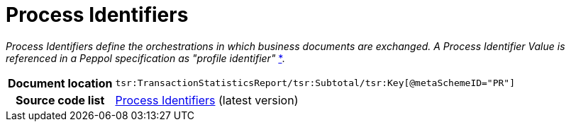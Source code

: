 [[codelist-processID]]
= Process Identifiers

__Process Identifiers define the orchestrations in which business documents are exchanged.
A Process Identifier Value is referenced in a Peppol specification as "profile identifier"__
https://docs.peppol.eu/edelivery/policies/PEPPOL-EDN-Policy-for-use-of-identifiers-4.1.0-2020-03-11.pdf[*].

[cols="1,4"]
|===
h| Document location
| `tsr:TransactionStatisticsReport/tsr:Subtotal/tsr:Key[@metaSchemeID="PR"]`

h| Source code list
| link:https://docs.peppol.eu/edelivery/codelists/[Process Identifiers] (latest version)
|===
